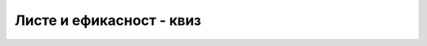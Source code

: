Листе и ефикасност - квиз
=========================

.. mchoice:: metodi_efi_q1
    :answer_a: a.AddRange(a);
    :answer_b: a.InsertRange(0, a);
    :answer_c: int n = a.Count; for (int i = 0; i < n; i++) a.Insert(i, a[2*i]);
    :answer_d: int n = a.Count; for (int i = 0; i < n; i++) a.Add(a[i]);
    :correct: c
    :feedback_a: Не.
    :feedback_b: Не.
    :feedback_c: Тачно!
    :feedback_d: Не.
		
    Који од датих начина да се листа *a* надовеже на саму себе је далеко најспорији?


.. mchoice:: metodi_efi_q2
    :answer_a: Оба начина су врло брза
    :answer_b: Оба начина су врло спора
    :answer_c: Први начин је врло брз а други врло спор
    :answer_d: Први начин је врло спор а други врло брз
    :correct: d
    :feedback_a: Не.
    :feedback_b: Не.
    :feedback_c: Не.
    :feedback_d: Тачно!
		
    Шта можемо рећи о два дата начина да се празна листа попуни бројевима од *n*-1 до 0?

    .. code-block:: csharp

        // Први начин
        for (int i = 0; i < n; i++) a.Insert(0, i);
        
        // Други начин
        for (int i = n-1; i >=0; i--) a.Insert(a.Count, i);

.. mchoice:: metodi_efi_q3
    :answer_a: цела листа попуњена нулама
    :answer_b: у првој половини листе све нуле, а у другој све јединице
    :answer_c: у првој половини листе све јединице, а у другој све нуле
    :answer_d: цела листа попуњена јединицама
    :correct: c
    :feedback_a: Не.
    :feedback_b: Не.
    :feedback_c: Тачно!
    :feedback_d: Не.
		
    За какву листу *a* од 100000 елемената ће следећи код (који избацује све јединице из листе) бити најспорији?

    .. code-block:: csharp

        int k; 
        while ((k = a.FindLastIndex(x => x == 1)) != -1) 
            a.RemoveAt(k);


.. fillintheblank:: metodi_efi_q4

    Дата су три начина да се из листе *a* дужине :math:`2 \cdot n` избаце сви елементи који се на почетку налазе на позицијама са непарним индексима.
    
    .. code-block:: csharp

        // a
        for (int i = 2*n-1; i > 0; i-=2) a.RemoveAt(i);
        
        // b
        for (int i = 0; i < n; i++) a[i] = a[2 * i];
        a.RemoveRange(n, n);

        // c
        for (int i = 1; i <= n; i++) a.RemoveAt(i);
        
    Упишите слова a, b, c без размака, тако да прво слово одговара најспоријем поступку, друго средњем по брзини, а треће најбржем.
        
    - :^cab$: Тачан одговор!
      :.*: Покушај поново.


.. comment

    .. parsonsprob:: metodi_efi_q4

        Дата су три начина да се из листе *a* избаце сви елементи који се на почетку налазе на парним позицијама. Поређајте ове начине по ефикасности од најспоријег до најбржег.
       
        .. code-block:: csharp
       
            // први начин
            for (int i = 2*n-1; i > 0; i-=2) 
                a.RemoveAt(i);
            
            
            // други начин
            for (int i = 0; i < n; i++) 
                a[i] = a[2 * i]; 
            
            a.RemoveRange(n, n);


            // трећи начин
            for (int i = 1; i <= n; i++) 
                a.RemoveAt(i);

        -----
        трећи начин
        први начин
        други начин
